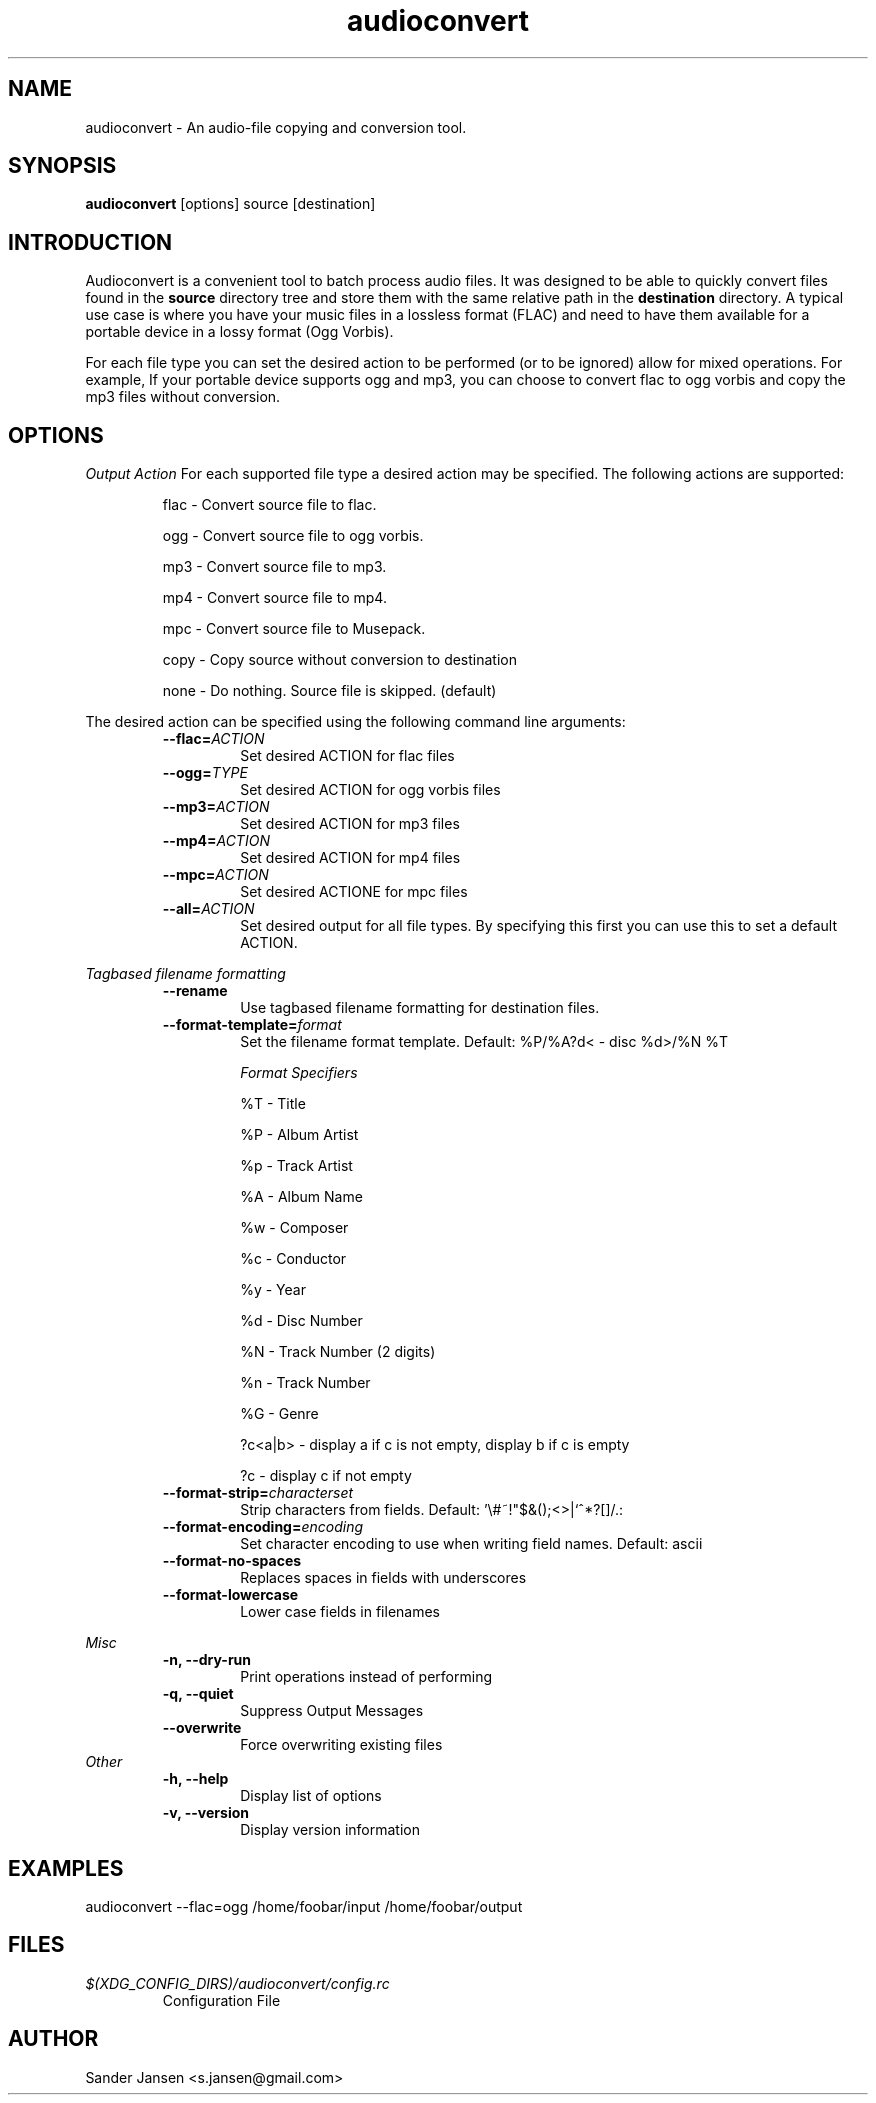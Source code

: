 .TH audioconvert 1 "28 January 2011"
.SH NAME
audioconvert \- An audio-file copying and conversion tool.
.SH SYNOPSIS
.B audioconvert
[options] source [destination]
.SH INTRODUCTION
Audioconvert is a convenient tool to batch process audio files. It was designed to be able to quickly convert files found in the
.B source
directory tree and store them with the same relative path in the
.B destination
directory. A typical use case is where you have your music files in a lossless format (FLAC) and need to have them available for a portable device in a lossy format (Ogg Vorbis).
.PP
For each file type you can set the desired action to be performed (or to be ignored) allow for mixed operations. For example, If your portable device supports ogg and mp3, you can choose to convert flac to ogg vorbis and copy the mp3 files without conversion.
.SH OPTIONS
.I Output Action
For each supported file type a desired action may be specified. The following actions are supported:
.LP
.RS
flac \- Convert source file to flac.

 ogg \- Convert source file to ogg vorbis.

 mp3 \- Convert source file to mp3.

 mp4 \- Convert source file to mp4.

 mpc \- Convert source file to Musepack.

copy \- Copy source without conversion to destination

none \- Do nothing. Source file is skipped. (default)
.RE
.LP
The desired action can be specified using the following command line arguments:
.RS
.TP
.BI \-\-flac= ACTION
Set desired ACTION for flac files
.TP
.BI \-\-ogg= TYPE
Set desired ACTION for ogg vorbis files
.TP
.BI \-\-mp3= ACTION
Set desired ACTION for mp3 files
.TP
.BI \-\-mp4= ACTION
Set desired ACTION for mp4 files
.TP
.BI \-\-mpc= ACTION
Set desired ACTIONE for mpc files
.TP
.BI \-\-all= ACTION
Set desired output for all file types. By specifying this first you can use this to set a default ACTION.
.LP
.RE
.I Tagbased filename formatting
.RS
.TP
.B \-\-rename
Use tagbased filename formatting for destination files.
.TP
.BI \-\-format\-template= format
Set the filename format template. Default: %P/%A?d< \- disc %d>/%N %T

.I Format Specifiers
.LP
.RS
%T \- Title

%P \- Album Artist

%p \- Track Artist

%A \- Album Name

%w \- Composer

%c \- Conductor

%y \- Year

%d \- Disc Number

%N \- Track Number (2 digits)

%n \- Track Number

%G \- Genre

?c<a|b> \- display a if c is not empty, display b if c is empty

?c      \- display c if not empty
.RE
.TP
.BI \-\-format\-strip= characterset
Strip characters from fields. Default: '\\#~!"$&();<>|`^*?[]/.:
.TP
.BI \-\-format\-encoding= encoding
Set character encoding to use when writing field names. Default: ascii
.TP
.B \-\-format\-no-spaces
Replaces spaces in fields with underscores
.TP
.B \-\-format\-lowercase
Lower case fields in filenames
.LP
.RE
.I Misc
.RS
.TP
.B \-n, \-\-dry-run
Print operations instead of performing
.TP
.B \-q, \-\-quiet
Suppress Output Messages
.TP
.B \-\-overwrite
Force overwriting existing files
.RE
.I Other
.RS
.TP
.B \-h, \-\-help
Display list of options
.TP
.B \-v, \-\-version
Display version information
.RE
.LP
.SH EXAMPLES
audioconvert --flac=ogg /home/foobar/input /home/foobar/output
.SH FILES
.TP
.I $(XDG_CONFIG_DIRS)/audioconvert/config.rc
Configuration File
.LP
.SH AUTHOR
Sander Jansen <s.jansen@gmail.com>
